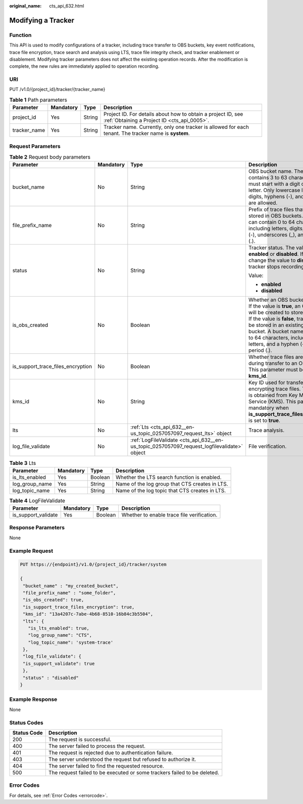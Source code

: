 :original_name: cts_api_632.html

.. _cts_api_632:

Modifying a Tracker
===================

Function
--------

This API is used to modify configurations of a tracker, including trace transfer to OBS buckets, key event notifications, trace file encryption, trace search and analysis using LTS, trace file integrity check, and tracker enablement or disablement. Modifying tracker parameters does not affect the existing operation records. After the modification is complete, the new rules are immediately applied to operation recording.

URI
---

PUT /v1.0/{project_id}/tracker/{tracker_name}

.. table:: **Table 1** Path parameters

   +--------------+-----------+--------+-------------------------------------------------------------------------------------------------------------+
   | Parameter    | Mandatory | Type   | Description                                                                                                 |
   +==============+===========+========+=============================================================================================================+
   | project_id   | Yes       | String | Project ID. For details about how to obtain a project ID, see :ref:`Obtaining a Project ID <cts_api_0005>`. |
   +--------------+-----------+--------+-------------------------------------------------------------------------------------------------------------+
   | tracker_name | Yes       | String | Tracker name. Currently, only one tracker is allowed for each tenant. The tracker name is **system**.       |
   +--------------+-----------+--------+-------------------------------------------------------------------------------------------------------------+

Request Parameters
------------------

.. table:: **Table 2** Request body parameters

   +-----------------------------------+-----------------+---------------------------------------------------------------------------------------------+----------------------------------------------------------------------------------------------------------------------------------------------------------------------------------------------------------------------------------------------------------------------------------------------------------+
   | Parameter                         | Mandatory       | Type                                                                                        | Description                                                                                                                                                                                                                                                                                              |
   +===================================+=================+=============================================================================================+==========================================================================================================================================================================================================================================================================================================+
   | bucket_name                       | No              | String                                                                                      | OBS bucket name. The value contains 3 to 63 characters and must start with a digit or lowercase letter. Only lowercase letters, digits, hyphens (-), and periods (.) are allowed.                                                                                                                        |
   +-----------------------------------+-----------------+---------------------------------------------------------------------------------------------+----------------------------------------------------------------------------------------------------------------------------------------------------------------------------------------------------------------------------------------------------------------------------------------------------------+
   | file_prefix_name                  | No              | String                                                                                      | Prefix of trace files that need to be stored in OBS buckets. The value can contain 0 to 64 characters, including letters, digits, hyphens (-), underscores (_), and periods (.).                                                                                                                         |
   +-----------------------------------+-----------------+---------------------------------------------------------------------------------------------+----------------------------------------------------------------------------------------------------------------------------------------------------------------------------------------------------------------------------------------------------------------------------------------------------------+
   | status                            | No              | String                                                                                      | Tracker status. The value can be **enabled** or **disabled**. If you change the value to **disabled**, the tracker stops recording traces.                                                                                                                                                               |
   |                                   |                 |                                                                                             |                                                                                                                                                                                                                                                                                                          |
   |                                   |                 |                                                                                             | Value:                                                                                                                                                                                                                                                                                                   |
   |                                   |                 |                                                                                             |                                                                                                                                                                                                                                                                                                          |
   |                                   |                 |                                                                                             | -  **enabled**                                                                                                                                                                                                                                                                                           |
   |                                   |                 |                                                                                             | -  **disabled**                                                                                                                                                                                                                                                                                          |
   +-----------------------------------+-----------------+---------------------------------------------------------------------------------------------+----------------------------------------------------------------------------------------------------------------------------------------------------------------------------------------------------------------------------------------------------------------------------------------------------------+
   | is_obs_created                    | No              | Boolean                                                                                     | Whether an OBS bucket is created. If the value is **true**, an OBS bucket will be created to store trace files. If the value is **false**, trace files will be stored in an existing OBS bucket. A bucket name contains 3 to 64 characters, including digits, letters, and a hyphen (-) or a period (.). |
   +-----------------------------------+-----------------+---------------------------------------------------------------------------------------------+----------------------------------------------------------------------------------------------------------------------------------------------------------------------------------------------------------------------------------------------------------------------------------------------------------+
   | is_support_trace_files_encryption | No              | Boolean                                                                                     | Whether trace files are encrypted during transfer to an OBS bucket. This parameter must be used with **kms_id**.                                                                                                                                                                                         |
   +-----------------------------------+-----------------+---------------------------------------------------------------------------------------------+----------------------------------------------------------------------------------------------------------------------------------------------------------------------------------------------------------------------------------------------------------------------------------------------------------+
   | kms_id                            | No              | String                                                                                      | Key ID used for transferring and encrypting trace files. This key ID is obtained from Key Management Service (KMS). This parameter is mandatory when **is_support_trace_files_encryption** is set to **true**.                                                                                           |
   +-----------------------------------+-----------------+---------------------------------------------------------------------------------------------+----------------------------------------------------------------------------------------------------------------------------------------------------------------------------------------------------------------------------------------------------------------------------------------------------------+
   | lts                               | No              | :ref:`Lts <cts_api_632__en-us_topic_0257057097_request_lts>` object                         | Trace analysis.                                                                                                                                                                                                                                                                                          |
   +-----------------------------------+-----------------+---------------------------------------------------------------------------------------------+----------------------------------------------------------------------------------------------------------------------------------------------------------------------------------------------------------------------------------------------------------------------------------------------------------+
   | log_file_validate                 | No              | :ref:`LogFileValidate <cts_api_632__en-us_topic_0257057097_request_logfilevalidate>` object | File verification.                                                                                                                                                                                                                                                                                       |
   +-----------------------------------+-----------------+---------------------------------------------------------------------------------------------+----------------------------------------------------------------------------------------------------------------------------------------------------------------------------------------------------------------------------------------------------------------------------------------------------------+

.. _cts_api_632__en-us_topic_0257057097_request_lts:

.. table:: **Table 3** Lts

   +----------------+-----------+---------+------------------------------------------------+
   | Parameter      | Mandatory | Type    | Description                                    |
   +================+===========+=========+================================================+
   | is_lts_enabled | Yes       | Boolean | Whether the LTS search function is enabled.    |
   +----------------+-----------+---------+------------------------------------------------+
   | log_group_name | Yes       | String  | Name of the log group that CTS creates in LTS. |
   +----------------+-----------+---------+------------------------------------------------+
   | log_topic_name | Yes       | String  | Name of the log topic that CTS creates in LTS. |
   +----------------+-----------+---------+------------------------------------------------+

.. _cts_api_632__en-us_topic_0257057097_request_logfilevalidate:

.. table:: **Table 4** LogFileValidate

   +---------------------+-----------+---------+--------------------------------------------+
   | Parameter           | Mandatory | Type    | Description                                |
   +=====================+===========+=========+============================================+
   | is_support_validate | Yes       | Boolean | Whether to enable trace file verification. |
   +---------------------+-----------+---------+--------------------------------------------+

Response Parameters
-------------------

None

Example Request
---------------

.. code-block:: text

   PUT https://{endpoint}/v1.0/{project_id}/tracker/system

   {
    "bucket_name" : "my_created_bucket",
    "file_prefix_name" : "some_folder",
    "is_obs_created": true,
    "is_support_trace_files_encryption": true,
    "kms_id": "13a4207c-7abe-4b68-8510-16b84c3b5504",
    "lts": {
      "is_lts_enabled": true,
      "log_group_name": "CTS",
      "log_topic_name": 'system-trace'
    },
    "log_file_validate": {
    "is_support_validate": true
    },
    "status" : "disabled"
   }

Example Response
----------------

None

Status Codes
------------

+-------------+--------------------------------------------------------------------------+
| Status Code | Description                                                              |
+=============+==========================================================================+
| 200         | The request is successful.                                               |
+-------------+--------------------------------------------------------------------------+
| 400         | The server failed to process the request.                                |
+-------------+--------------------------------------------------------------------------+
| 401         | The request is rejected due to authentication failure.                   |
+-------------+--------------------------------------------------------------------------+
| 403         | The server understood the request but refused to authorize it.           |
+-------------+--------------------------------------------------------------------------+
| 404         | The server failed to find the requested resource.                        |
+-------------+--------------------------------------------------------------------------+
| 500         | The request failed to be executed or some trackers failed to be deleted. |
+-------------+--------------------------------------------------------------------------+

Error Codes
-----------

For details, see :ref:`Error Codes <errorcode>`.
